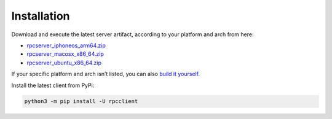 Installation
============

Download and execute the latest server artifact, according to your
platform and arch from here:

-  `rpcserver_iphoneos_arm64.zip <https://nightly.link/doronz88/rpc-project/workflows/server-publish/master/rpcserver_iphoneos_arm64.zip>`__
-  `rpcserver_macosx_x86_64.zip <https://nightly.link/doronz88/rpc-project/workflows/server-publish/master/rpcserver_macosx_x86_64.zip>`__
-  `rpcserver_ubuntu_x86_64.zip <https://nightly.link/doronz88/rpc-project/workflows/server-publish/master/rpcserver_ubuntu_x86_64.zip>`__

If your specific platform and arch isn’t listed, you can also `build it
yourself <building.html>`__.

Install the latest client from PyPi:

.. code:: shell

   python3 -m pip install -U rpcclient
